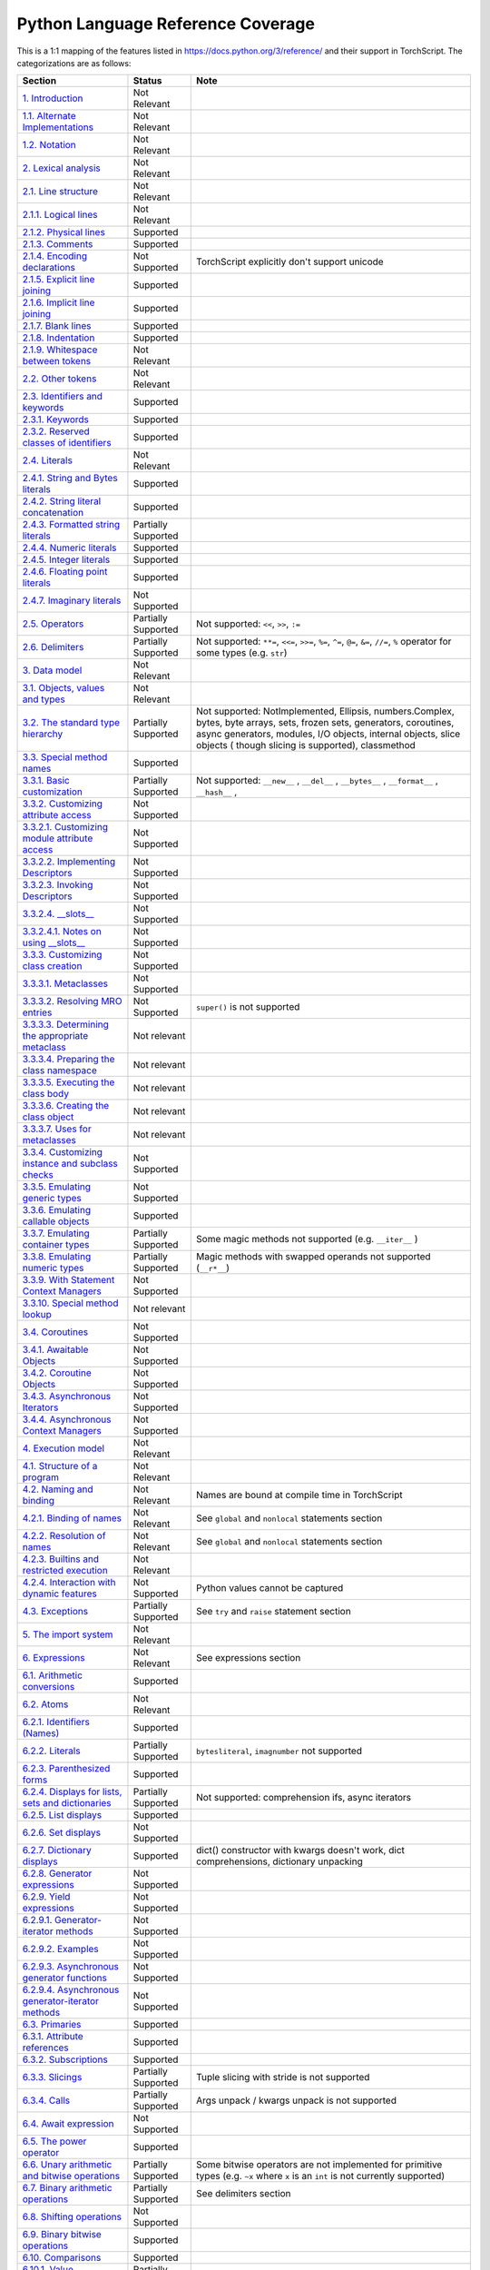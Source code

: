 .. _python-language-reference:

Python Language Reference Coverage
==================================

This is a 1:1 mapping of the features listed in https://docs.python.org/3/reference/ and their
support in TorchScript. The categorizations are as follows:


.. list-table::
   :header-rows: 1

   * - Section
     - Status
     - Note
   * - `1. Introduction <https://docs.python.org/3/reference/introduction.html>`_
     - Not Relevant
     -
   * - `1.1. Alternate Implementations <https://docs.python.org/3/reference/introduction.html#alternate-implementations>`_
     - Not Relevant
     -
   * - `1.2. Notation <https://docs.python.org/3/reference/introduction.html#notation>`_
     - Not Relevant
     -
   * - `2. Lexical analysis <https://docs.python.org/3/reference/lexical_analysis.html#>`_
     - Not Relevant
     -
   * - `2.1. Line structure <https://docs.python.org/3/reference/lexical_analysis.html#line-structure>`_
     - Not Relevant
     -
   * - `2.1.1. Logical lines <https://docs.python.org/3/reference/lexical_analysis.html#logical-lines>`_
     - Not Relevant
     -
   * - `2.1.2. Physical lines <https://docs.python.org/3/reference/lexical_analysis.html#physical-lines>`_
     - Supported
     -
   * - `2.1.3. Comments <https://docs.python.org/3/reference/lexical_analysis.html#comments>`_
     - Supported
     -
   * - `2.1.4. Encoding declarations <https://docs.python.org/3/reference/lexical_analysis.html#encoding-declarations>`_
     - Not Supported
     - TorchScript explicitly don't support unicode
   * - `2.1.5. Explicit line joining <https://docs.python.org/3/reference/lexical_analysis.html#explicit-line-joining>`_
     - Supported
     -
   * - `2.1.6. Implicit line joining <https://docs.python.org/3/reference/lexical_analysis.html#implicit-line-joining>`_
     - Supported
     -
   * - `2.1.7. Blank lines <https://docs.python.org/3/reference/lexical_analysis.html#blank-lines>`_
     - Supported
     -
   * - `2.1.8. Indentation <https://docs.python.org/3/reference/lexical_analysis.html#indentation>`_
     - Supported
     -
   * - `2.1.9. Whitespace between tokens <https://docs.python.org/3/reference/lexical_analysis.html#whitespace-between-tokens>`_
     - Not Relevant
     -
   * - `2.2. Other tokens <https://docs.python.org/3/reference/lexical_analysis.html#other-tokens>`_
     - Not Relevant
     -
   * - `2.3. Identifiers and keywords <https://docs.python.org/3/reference/lexical_analysis.html#identifiers>`_
     - Supported
     -
   * - `2.3.1. Keywords <https://docs.python.org/3/reference/lexical_analysis.html#keywords>`_
     - Supported
     -
   * - `2.3.2. Reserved classes of identifiers <https://docs.python.org/3/reference/lexical_analysis.html#reserved-classes-of-identifiers>`_
     - Supported
     -
   * - `2.4. Literals <https://docs.python.org/3/reference/lexical_analysis.html#literals>`_
     - Not Relevant
     -
   * - `2.4.1. String and Bytes literals <https://docs.python.org/3/reference/lexical_analysis.html#string-and-bytes-literals>`_
     - Supported
     -
   * - `2.4.2. String literal concatenation <https://docs.python.org/3/reference/lexical_analysis.html#string-literal-concatenation>`_
     - Supported
     -
   * - `2.4.3. Formatted string literals <https://docs.python.org/3/reference/lexical_analysis.html#formatted-string-literals>`_
     - Partially Supported
     -
   * - `2.4.4. Numeric literals <https://docs.python.org/3/reference/lexical_analysis.html#numeric-literals>`_
     - Supported
     -
   * - `2.4.5. Integer literals <https://docs.python.org/3/reference/lexical_analysis.html#integer-literals>`_
     - Supported
     -
   * - `2.4.6. Floating point literals <https://docs.python.org/3/reference/lexical_analysis.html#floating-point-literals>`_
     - Supported
     -
   * - `2.4.7. Imaginary literals <https://docs.python.org/3/reference/lexical_analysis.html#imaginary-literals>`_
     - Not Supported
     -
   * - `2.5. Operators <https://docs.python.org/3/reference/lexical_analysis.html#operators>`_
     - Partially Supported
     - Not supported: ``<<``, ``>>``, ``:=``
   * - `2.6. Delimiters <https://docs.python.org/3/reference/lexical_analysis.html#delimiters>`_
     - Partially Supported
     - Not supported: ``**=``, ``<<=``, ``>>=``, ``%=``, ``^=``, ``@=``, ``&=``, ``//=``, ``%`` operator for some types (e.g. ``str``\ )
   * - `3. Data model <https://docs.python.org/3/reference/datamodel.html#>`_
     - Not Relevant
     -
   * - `3.1. Objects, values and types <https://docs.python.org/3/reference/datamodel.html#objects-values-and-types>`_
     - Not Relevant
     -
   * - `3.2. The standard type hierarchy <https://docs.python.org/3/reference/datamodel.html#the-standard-type-hierarchy>`_
     - Partially Supported
     - Not supported: NotImplemented, Ellipsis, numbers.Complex, bytes, byte arrays, sets, frozen sets, generators, coroutines, async generators, modules, I/O objects, internal objects, slice objects ( though slicing is supported), classmethod
   * - `3.3. Special method names <https://docs.python.org/3/reference/datamodel.html#special-method-names>`_
     - Supported
     -
   * - `3.3.1. Basic customization <https://docs.python.org/3/reference/datamodel.html#basic-customization>`_
     - Partially Supported
     - Not supported: ``__new__`` , ``__del__`` , ``__bytes__`` , ``__format__`` , ``__hash__`` ,
   * - `3.3.2. Customizing attribute access <https://docs.python.org/3/reference/datamodel.html#customizing-attribute-access>`_
     - Not Supported
     -
   * - `3.3.2.1. Customizing module attribute access <https://docs.python.org/3/reference/datamodel.html#customizing-module-attribute-access>`_
     - Not Supported
     -
   * - `3.3.2.2. Implementing Descriptors <https://docs.python.org/3/reference/datamodel.html#implementing-descriptors>`_
     - Not Supported
     -
   * - `3.3.2.3. Invoking Descriptors <https://docs.python.org/3/reference/datamodel.html#invoking-descriptors>`_
     - Not Supported
     -
   * - `3.3.2.4. __slots__ <https://docs.python.org/3/reference/datamodel.html#slots>`_
     - Not Supported
     -
   * - `3.3.2.4.1. Notes on using __slots__ <https://docs.python.org/3/reference/datamodel.html#notes-on-using-slots>`_
     - Not Supported
     -
   * - `3.3.3. Customizing class creation <https://docs.python.org/3/reference/datamodel.html#customizing-class-creation>`_
     - Not Supported
     -
   * - `3.3.3.1. Metaclasses <https://docs.python.org/3/reference/datamodel.html#metaclasses>`_
     - Not Supported
     -
   * - `3.3.3.2. Resolving MRO entries <https://docs.python.org/3/reference/datamodel.html#resolving-mro-entries>`_
     - Not Supported
     - ``super()`` is not supported
   * - `3.3.3.3. Determining the appropriate metaclass <https://docs.python.org/3/reference/datamodel.html#determining-the-appropriate-metaclass>`_
     - Not relevant
     -
   * - `3.3.3.4. Preparing the class namespace <https://docs.python.org/3/reference/datamodel.html#preparing-the-class-namespace>`_
     - Not relevant
     -
   * - `3.3.3.5. Executing the class body <https://docs.python.org/3/reference/datamodel.html#executing-the-class-body>`_
     - Not relevant
     -
   * - `3.3.3.6. Creating the class object <https://docs.python.org/3/reference/datamodel.html#creating-the-class-object>`_
     - Not relevant
     -
   * - `3.3.3.7. Uses for metaclasses <https://docs.python.org/3/reference/datamodel.html#uses-for-metaclasses>`_
     - Not relevant
     -
   * - `3.3.4. Customizing instance and subclass checks <https://docs.python.org/3/reference/datamodel.html#customizing-instance-and-subclass-checks>`_
     - Not Supported
     -
   * - `3.3.5. Emulating generic types <https://docs.python.org/3/reference/datamodel.html#emulating-generic-types>`_
     - Not Supported
     -
   * - `3.3.6. Emulating callable objects <https://docs.python.org/3/reference/datamodel.html#emulating-callable-objects>`_
     - Supported
     -
   * - `3.3.7. Emulating container types <https://docs.python.org/3/reference/datamodel.html#emulating-container-types>`_
     - Partially Supported
     - Some magic methods not supported (e.g. ``__iter__`` )
   * - `3.3.8. Emulating numeric types <https://docs.python.org/3/reference/datamodel.html#emulating-numeric-types>`_
     - Partially Supported
     - Magic methods with swapped operands not supported (``__r*__``)
   * - `3.3.9. With Statement Context Managers <https://docs.python.org/3/reference/datamodel.html#with-statement-context-managers>`_
     - Not Supported
     -
   * - `3.3.10. Special method lookup <https://docs.python.org/3/reference/datamodel.html#special-method-lookup>`_
     - Not relevant
     -
   * - `3.4. Coroutines <https://docs.python.org/3/reference/datamodel.html#coroutines>`_
     - Not Supported
     -
   * - `3.4.1. Awaitable Objects <https://docs.python.org/3/reference/datamodel.html#awaitable-objects>`_
     - Not Supported
     -
   * - `3.4.2. Coroutine Objects <https://docs.python.org/3/reference/datamodel.html#coroutine-objects>`_
     - Not Supported
     -
   * - `3.4.3. Asynchronous Iterators <https://docs.python.org/3/reference/datamodel.html#asynchronous-iterators>`_
     - Not Supported
     -
   * - `3.4.4. Asynchronous Context Managers <https://docs.python.org/3/reference/datamodel.html#asynchronous-context-managers>`_
     - Not Supported
     -
   * - `4. Execution model <https://docs.python.org/3/reference/executionmodel.html#>`_
     - Not Relevant
     -
   * - `4.1. Structure of a program <https://docs.python.org/3/reference/executionmodel.html#structure-of-a-program>`_
     - Not Relevant
     -
   * - `4.2. Naming and binding <https://docs.python.org/3/reference/executionmodel.html#naming-and-binding>`_
     - Not Relevant
     - Names are bound at compile time in TorchScript
   * - `4.2.1. Binding of names <https://docs.python.org/3/reference/executionmodel.html#binding-of-names>`_
     - Not Relevant
     - See ``global`` and ``nonlocal`` statements section
   * - `4.2.2. Resolution of names <https://docs.python.org/3/reference/executionmodel.html#resolution-of-names>`_
     - Not Relevant
     - See ``global`` and ``nonlocal`` statements section
   * - `4.2.3. Builtins and restricted execution <https://docs.python.org/3/reference/executionmodel.html#builtins-and-restricted-execution>`_
     - Not Relevant
     -
   * - `4.2.4. Interaction with dynamic features <https://docs.python.org/3/reference/executionmodel.html#interaction-with-dynamic-features>`_
     - Not Supported
     - Python values cannot be captured
   * - `4.3. Exceptions <https://docs.python.org/3/reference/executionmodel.html#exceptions>`_
     - Partially Supported
     - See ``try`` and ``raise`` statement section
   * - `5. The import system <https://docs.python.org/3/reference/import.html>`_
     - Not Relevant
     -
   * - `6. Expressions <https://docs.python.org/3/reference/expressions.html#>`_
     - Not Relevant
     - See expressions section
   * - `6.1. Arithmetic conversions <https://docs.python.org/3/reference/expressions.html#arithmetic-conversions>`_
     - Supported
     -
   * - `6.2. Atoms <https://docs.python.org/3/reference/expressions.html#atoms>`_
     - Not Relevant
     -
   * - `6.2.1. Identifiers (Names) <https://docs.python.org/3/reference/expressions.html#atom-identifiers>`_
     - Supported
     -
   * - `6.2.2. Literals <https://docs.python.org/3/reference/expressions.html#literals>`_
     - Partially Supported
     - ``bytesliteral``\ , ``imagnumber`` not supported
   * - `6.2.3. Parenthesized forms <https://docs.python.org/3/reference/expressions.html#parenthesized-forms>`_
     - Supported
     -
   * - `6.2.4. Displays for lists, sets and dictionaries <https://docs.python.org/3/reference/expressions.html#displays-for-lists-sets-and-dictionaries>`_
     - Partially Supported
     - Not supported: comprehension ifs, async iterators
   * - `6.2.5. List displays <https://docs.python.org/3/reference/expressions.html#list-displays>`_
     - Supported
     -
   * - `6.2.6. Set displays <https://docs.python.org/3/reference/expressions.html#set-displays>`_
     - Not Supported
     -
   * - `6.2.7. Dictionary displays <https://docs.python.org/3/reference/expressions.html#dictionary-displays>`_
     - Supported
     - dict() constructor with kwargs doesn't work, dict comprehensions, dictionary unpacking
   * - `6.2.8. Generator expressions <https://docs.python.org/3/reference/expressions.html#generator-expressions>`_
     - Not Supported
     -
   * - `6.2.9. Yield expressions <https://docs.python.org/3/reference/expressions.html#yield-expressions>`_
     - Not Supported
     -
   * - `6.2.9.1. Generator-iterator methods <https://docs.python.org/3/reference/expressions.html#generator-iterator-methods>`_
     - Not Supported
     -
   * - `6.2.9.2. Examples <https://docs.python.org/3/reference/expressions.html#examples>`_
     - Not Supported
     -
   * - `6.2.9.3. Asynchronous generator functions <https://docs.python.org/3/reference/expressions.html#asynchronous-generator-functions>`_
     - Not Supported
     -
   * - `6.2.9.4. Asynchronous generator-iterator methods <https://docs.python.org/3/reference/expressions.html#asynchronous-generator-iterator-methods>`_
     - Not Supported
     -
   * - `6.3. Primaries <https://docs.python.org/3/reference/expressions.html#primaries>`_
     - Supported
     -
   * - `6.3.1. Attribute references <https://docs.python.org/3/reference/expressions.html#attribute-references>`_
     - Supported
     -
   * - `6.3.2. Subscriptions <https://docs.python.org/3/reference/expressions.html#subscriptions>`_
     - Supported
     -
   * - `6.3.3. Slicings <https://docs.python.org/3/reference/expressions.html#slicings>`_
     - Partially Supported
     - Tuple slicing with stride is not supported
   * - `6.3.4. Calls <https://docs.python.org/3/reference/expressions.html#calls>`_
     - Partially Supported
     - Args unpack / kwargs unpack is not supported
   * - `6.4. Await expression <https://docs.python.org/3/reference/expressions.html#await-expression>`_
     - Not Supported
     -
   * - `6.5. The power operator <https://docs.python.org/3/reference/expressions.html#the-power-operator>`_
     - Supported
     -
   * - `6.6. Unary arithmetic and bitwise operations <https://docs.python.org/3/reference/expressions.html#unary-arithmetic-and-bitwise-operations>`_
     - Partially Supported
     - Some bitwise operators are not implemented for primitive types (e.g. ``~x`` where ``x`` is an ``int`` is not currently supported)
   * - `6.7. Binary arithmetic operations <https://docs.python.org/3/reference/expressions.html#binary-arithmetic-operations>`_
     - Partially Supported
     - See delimiters section
   * - `6.8. Shifting operations <https://docs.python.org/3/reference/expressions.html#shifting-operations>`_
     - Not Supported
     -
   * - `6.9. Binary bitwise operations <https://docs.python.org/3/reference/expressions.html#binary-bitwise-operations>`_
     - Supported
     -
   * - `6.10. Comparisons <https://docs.python.org/3/reference/expressions.html#comparisons>`_
     - Supported
     -
   * - `6.10.1. Value comparisons <https://docs.python.org/3/reference/expressions.html#value-comparisons>`_
     - Partially Supported
     - Dictionary equality checks are not currently supported
   * - `6.10.2. Membership test operations <https://docs.python.org/3/reference/expressions.html#membership-test-operations>`_
     - Partially Supported
     - Not supported for TorchScript classes
   * - `6.10.3. Identity comparisons <https://docs.python.org/3/reference/expressions.html#is-not>`_
     - Supported
     -
   * - `6.11. Boolean operations <https://docs.python.org/3/reference/expressions.html#boolean-operations>`_
     - Supported
     -
   * - `6.12. Conditional expressions <https://docs.python.org/3/reference/expressions.html#conditional-expressions>`_
     - Supported
     -
   * - `6.13. Lambdas <https://docs.python.org/3/reference/expressions.html#lambda>`_
     - Not Supported
     -
   * - `6.14. Expression lists <https://docs.python.org/3/reference/expressions.html#expression-lists>`_
     - Partially Supported
     - Iterable unpacking not supported
   * - `6.15. Evaluation order <https://docs.python.org/3/reference/expressions.html#evaluation-order>`_
     - Supported
     -
   * - `6.16. Operator precedence <https://docs.python.org/3/reference/expressions.html#operator-precedence>`_
     - Supported
     -
   * - `7. Simple statements <https://docs.python.org/3/reference/simple_stmts.html#>`_
     - Supported
     -
   * - `7.1. Expression statements <https://docs.python.org/3/reference/simple_stmts.html#expression-statements>`_
     - Supported
     -
   * - `7.2. Assignment statements <https://docs.python.org/3/reference/simple_stmts.html#assignment-statements>`_
     - Supported
     -
   * - `7.2.1. Augmented assignment statements <https://docs.python.org/3/reference/simple_stmts.html#augmented-assignment-statements>`_
     - Partially Supported
     - See delimiters section
   * - `7.2.2. Annotated assignment statements <https://docs.python.org/3/reference/simple_stmts.html#annotated-assignment-statements>`_
     - Supported
     -
   * - `7.3. The assert statement <https://docs.python.org/3/reference/simple_stmts.html#the-assert-statement>`_
     - Partially Supported
     - Exception message is not customizable
   * - `7.4. The pass statement <https://docs.python.org/3/reference/simple_stmts.html#the-pass-statement>`_
     - Supported
     -
   * - `7.5. The del statement <https://docs.python.org/3/reference/simple_stmts.html#the-del-statement>`_
     - Not Supported
     -
   * - `7.6. The return statement <https://docs.python.org/3/reference/simple_stmts.html#the-return-statement>`_
     - Supported
     - Some other features of returning (e.g. behavior with try..finally) are unsupported
   * - `7.7. The yield statement <https://docs.python.org/3/reference/simple_stmts.html#the-yield-statement>`_
     - Not Supported
     -
   * - `7.8. The raise statement <https://docs.python.org/3/reference/simple_stmts.html#the-raise-statement>`_
     - Partially Supported
     - Exception message is not customizable
   * - `7.9. The break statement <https://docs.python.org/3/reference/simple_stmts.html#the-break-statement>`_
     - Supported
     - Some other features of returning (e.g. behavior with try..finally) are unsupported
   * - `7.10. The continue statement <https://docs.python.org/3/reference/simple_stmts.html#the-continue-statement>`_
     - Supported
     - Some other features of returning (e.g. behavior with try..finally) are unsupported
   * - `7.11. The import statement <https://docs.python.org/3/reference/simple_stmts.html#the-import-statement>`_
     - Not Supported
     -
   * - `7.11.1. Future statements <https://docs.python.org/3/reference/simple_stmts.html#future-statements>`_
     - Not Supported
     -
   * - `7.12. The global statement <https://docs.python.org/3/reference/simple_stmts.html#the-global-statement>`_
     - Not Supported
     -
   * - `7.13. The nonlocal statement <https://docs.python.org/3/reference/simple_stmts.html#the-nonlocal-statement>`_
     - Not Supported
     -
   * - `8. Compound statements <https://docs.python.org/3/reference/compound_stmts.html#>`_
     - Irrelevant
     -
   * - `8.1. The if statement <https://docs.python.org/3/reference/compound_stmts.html#the-if-statement>`_
     - Supported
     -
   * - `8.2. The while statement <https://docs.python.org/3/reference/compound_stmts.html#the-while-statement>`_
     - Partially Supported
     - while..else is not supported
   * - `8.3. The for statement <https://docs.python.org/3/reference/compound_stmts.html#the-for-statement>`_
     - Partially Supported
     - for..else is not supported
   * - `8.4. The try statement <https://docs.python.org/3/reference/compound_stmts.html#the-try-statement>`_
     - Not Supported
     -
   * - `8.5. The with statement <https://docs.python.org/3/reference/compound_stmts.html#the-with-statement>`_
     - Not Supported
     -
   * - `8.6. Function definitions <https://docs.python.org/3/reference/compound_stmts.html#function-definitions>`_
     - Not Supported
     -
   * - `8.7. Class definitions <https://docs.python.org/3/reference/compound_stmts.html#class-definitions>`_
     - Not Supported
     -
   * - `8.8. Coroutines <https://docs.python.org/3/reference/compound_stmts.html#coroutines>`_
     - Not Supported
     -
   * - `8.8.1. Coroutine function definition <https://docs.python.org/3/reference/compound_stmts.html#coroutine-function-definition>`_
     - Not Supported
     -
   * - `8.8.2. The async for statement <https://docs.python.org/3/reference/compound_stmts.html#the-async-for-statement>`_
     - Not Supported
     -
   * - `8.8.3. The async with statement <https://docs.python.org/3/reference/compound_stmts.html#the-async-with-statement>`_
     - Not Supported
     -
   * - `9. Top-level components <https://docs.python.org/3/reference/toplevel_components.html#>`_
     - Not Relevant
     -
   * - `9.1. Complete Python programs <https://docs.python.org/3/reference/toplevel_components.html#complete-python-programs>`_
     - Not Relevant
     -
   * - `9.2. File input <https://docs.python.org/3/reference/toplevel_components.html#file-input>`_
     - Not Relevant
     -
   * - `9.3. Interactive input <https://docs.python.org/3/reference/toplevel_components.html#interactive-input>`_
     - Not Relevant
     -
   * - `9.4. Expression input <https://docs.python.org/3/reference/toplevel_components.html#expression-input>`_
     - Not Relevant
     -

